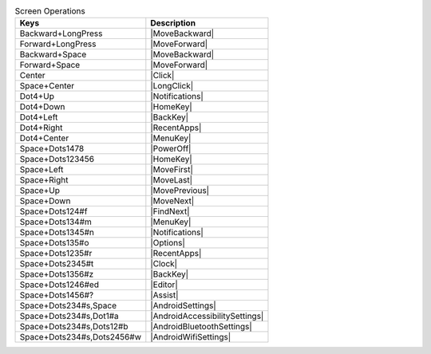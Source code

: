 .. csv-table:: Screen Operations
  :header: "Keys", "Description"

  "Backward+LongPress","|MoveBackward|"
  "Forward+LongPress","|MoveForward|"
  "Backward+Space","|MoveBackward|"
  "Forward+Space","|MoveForward|"
  "Center","|Click|"
  "Space+Center","|LongClick|"
  "Dot4+Up","|Notifications|"
  "Dot4+Down","|HomeKey|"
  "Dot4+Left","|BackKey|"
  "Dot4+Right","|RecentApps|"
  "Dot4+Center","|MenuKey|"
  "Space+Dots1478","|PowerOff|"
  "Space+Dots123456","|HomeKey|"
  "Space+Left","|MoveFirst|"
  "Space+Right","|MoveLast|"
  "Space+Up","|MovePrevious|"
  "Space+Down","|MoveNext|"
  "Space+Dots124#f","|FindNext|"
  "Space+Dots134#m","|MenuKey|"
  "Space+Dots1345#n","|Notifications|"
  "Space+Dots135#o","|Options|"
  "Space+Dots1235#r","|RecentApps|"
  "Space+Dots2345#t","|Clock|"
  "Space+Dots1356#z","|BackKey|"
  "Space+Dots1246#ed","|Editor|"
  "Space+Dots1456#?","|Assist|"
  "Space+Dots234#s,Space","|AndroidSettings|"
  "Space+Dots234#s,Dot1#a","|AndroidAccessibilitySettings|"
  "Space+Dots234#s,Dots12#b","|AndroidBluetoothSettings|"
  "Space+Dots234#s,Dots2456#w","|AndroidWifiSettings|"

